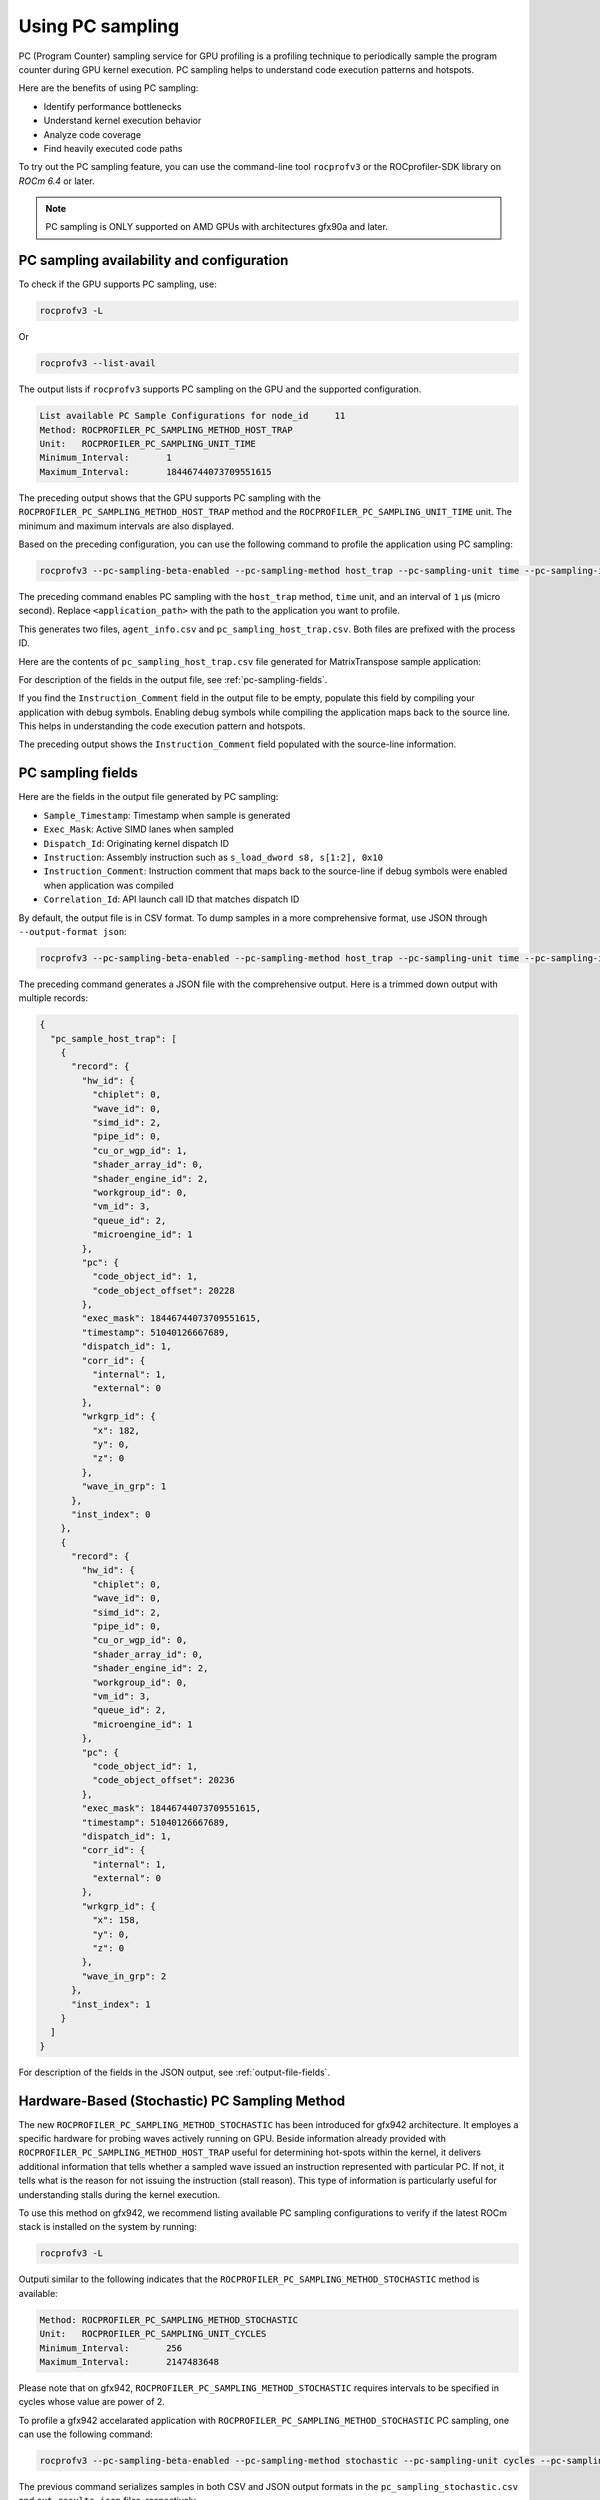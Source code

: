.. meta::
  :description: Documentation of the usage of pc-sampling with rocprofv3 command-line tool
  :keywords: Sampling PC, Sampling program counter, rocprofv3, rocprofv3 tool usage, Using rocprofv3, ROCprofiler-SDK command line tool, PC sampling

.. _using-pc-sampling:

==================
Using PC sampling
==================

PC (Program Counter) sampling service for GPU profiling is a profiling technique to periodically sample the program counter during GPU kernel execution. PC sampling helps to understand code execution patterns and hotspots.

Here are the benefits of using PC sampling:

- Identify performance bottlenecks
- Understand kernel execution behavior
- Analyze code coverage
- Find heavily executed code paths

To try out the PC sampling feature, you can use the command-line tool ``rocprofv3`` or the ROCprofiler-SDK library on `ROCm 6.4` or later.

.. note::
  PC sampling is ONLY supported on AMD GPUs with architectures gfx90a and later.

PC sampling availability and configuration
===========================================

To check if the GPU supports PC sampling, use:

.. code-block:: bash

  rocprofv3 -L

Or

.. code-block:: bash

  rocprofv3 --list-avail

The output lists if ``rocprofv3`` supports PC sampling on the GPU and the supported configuration.

.. code-block:: bash

  List available PC Sample Configurations for node_id     11
  Method: ROCPROFILER_PC_SAMPLING_METHOD_HOST_TRAP
  Unit:   ROCPROFILER_PC_SAMPLING_UNIT_TIME
  Minimum_Interval:       1
  Maximum_Interval:       18446744073709551615

The preceding output shows that the GPU supports PC sampling with the ``ROCPROFILER_PC_SAMPLING_METHOD_HOST_TRAP`` method and the ``ROCPROFILER_PC_SAMPLING_UNIT_TIME`` unit. The minimum and maximum intervals are also displayed.

Based on the preceding configuration, you can use the following command to profile the application using PC sampling:

.. code-block:: bash

  rocprofv3 --pc-sampling-beta-enabled --pc-sampling-method host_trap --pc-sampling-unit time --pc-sampling-interval 1 -- <application_path>

The preceding command enables PC sampling with the ``host_trap`` method, ``time`` unit, and an interval of ``1`` μs (micro second). Replace ``<application_path>`` with the path to the application you want to profile.

This generates two files, ``agent_info.csv`` and ``pc_sampling_host_trap.csv``. Both files are prefixed with the process ID.

Here are the contents of ``pc_sampling_host_trap.csv`` file generated for MatrixTranspose sample application:

.. csv-table:: PC sampling host trap
   :file: /data/pc_sampling_host_trap.csv
   :widths: 20,10,10,10,10,20
   :header-rows: 1


For description of the fields in the output file, see :ref:`pc-sampling-fields`.

If you find the ``Instruction_Comment`` field in the output file to be empty, populate this field by compiling your application with debug symbols.
Enabling debug symbols while compiling the application maps back to the source line. This helps in understanding the code execution pattern and hotspots.

.. csv-table:: PC sampling host trap with debug symbols
   :file: /data/pc_sampling_host_trap_debug.csv
   :widths: 20,10,10,10,10,20
   :header-rows: 1


The preceding output shows the ``Instruction_Comment`` field populated with the source-line information.

.. _pc-sampling-fields:

PC sampling fields
===================

Here are the fields in the output file generated by PC sampling:

- ``Sample_Timestamp``: Timestamp when sample is generated
- ``Exec_Mask``: Active SIMD lanes when sampled
- ``Dispatch_Id``: Originating kernel dispatch ID
- ``Instruction``: Assembly instruction such as ``s_load_dword s8, s[1:2], 0x10``
- ``Instruction_Comment``: Instruction comment that maps back to the source-line if debug symbols were enabled when application was compiled
- ``Correlation_Id``: API launch call ID that matches dispatch ID

By default, the output file is in CSV format. To dump samples in a more comprehensive format, use JSON through ``--output-format json``:

.. code-block:: bash

  rocprofv3 --pc-sampling-beta-enabled --pc-sampling-method host_trap --pc-sampling-unit time --pc-sampling-interval 1 --output-format json -- <application_path>

The preceding command generates a JSON file with the comprehensive output. Here is a trimmed down output with multiple records:

.. code-block:: text

  {
    "pc_sample_host_trap": [
      {
        "record": {
          "hw_id": {
            "chiplet": 0,
            "wave_id": 0,
            "simd_id": 2,
            "pipe_id": 0,
            "cu_or_wgp_id": 1,
            "shader_array_id": 0,
            "shader_engine_id": 2,
            "workgroup_id": 0,
            "vm_id": 3,
            "queue_id": 2,
            "microengine_id": 1
          },
          "pc": {
            "code_object_id": 1,
            "code_object_offset": 20228
          },
          "exec_mask": 18446744073709551615,
          "timestamp": 51040126667689,
          "dispatch_id": 1,
          "corr_id": {
            "internal": 1,
            "external": 0
          },
          "wrkgrp_id": {
            "x": 182,
            "y": 0,
            "z": 0
          },
          "wave_in_grp": 1
        },
        "inst_index": 0
      },
      {
        "record": {
          "hw_id": {
            "chiplet": 0,
            "wave_id": 0,
            "simd_id": 2,
            "pipe_id": 0,
            "cu_or_wgp_id": 0,
            "shader_array_id": 0,
            "shader_engine_id": 2,
            "workgroup_id": 0,
            "vm_id": 3,
            "queue_id": 2,
            "microengine_id": 1
          },
          "pc": {
            "code_object_id": 1,
            "code_object_offset": 20236
          },
          "exec_mask": 18446744073709551615,
          "timestamp": 51040126667689,
          "dispatch_id": 1,
          "corr_id": {
            "internal": 1,
            "external": 0
          },
          "wrkgrp_id": {
            "x": 158,
            "y": 0,
            "z": 0
          },
          "wave_in_grp": 2
        },
        "inst_index": 1
      }
    ]
  }

For description of the fields in the JSON output, see :ref:`output-file-fields`.


Hardware-Based (Stochastic) PC Sampling Method
===============================================

The new ``ROCPROFILER_PC_SAMPLING_METHOD_STOCHASTIC`` has been introduced for gfx942 architecture.
It employes a specific hardware for probing waves actively running on GPU.
Beside information already provided with ``ROCPROFILER_PC_SAMPLING_METHOD_HOST_TRAP`` useful for determining hot-spots within the kernel,
it delivers additional information that tells whether a sampled wave issued an instruction represented with particular PC.
If not, it tells what is the reason for not issuing the instruction (stall reason).
This type of information is particularly useful for understanding stalls during the kernel execution.

To use this method on gfx942, we recommend listing available PC sampling configurations to verify if the latest ROCm stack is installed
on the system by running:

.. code-block:: bash

  rocprofv3 -L

Outputi similar to the following indicates that the ``ROCPROFILER_PC_SAMPLING_METHOD_STOCHASTIC`` method is available:

.. code-block:: bash

  Method: ROCPROFILER_PC_SAMPLING_METHOD_STOCHASTIC
  Unit:   ROCPROFILER_PC_SAMPLING_UNIT_CYCLES
  Minimum_Interval:       256
  Maximum_Interval:       2147483648

Please note that on gfx942, ``ROCPROFILER_PC_SAMPLING_METHOD_STOCHASTIC`` requires intervals to be specified in cycles whose value are power of 2.

To profile a gfx942 accelarated application with ``ROCPROFILER_PC_SAMPLING_METHOD_STOCHASTIC`` PC sampling, one can use the following command:

.. code-block:: bash

  rocprofv3 --pc-sampling-beta-enabled --pc-sampling-method stochastic --pc-sampling-unit cycles --pc-sampling-interval 1048576 --output-format csv, json -- <application_path>

The previous command serializes samples in both CSV and JSON output formats in the ``pc_sampling_stochastic.csv`` and ``out_results.json`` files, respectively.

Comparing the ``pc_sampling_stochastic.csv`` to ``pc_sampling_host_trap`` from previous section, one can notice that the ``ROCPROFILER_PC_SAMPLING_METHOD_STOCHASTIC`` method
generates additional fields:
- ``Wave_Issued_Instruction``: Indicates whether the wave issued an instruction (value 1) represented with particular PC or not (value 0)
- ``Instruction_Type``: If the value of ``Wave_Issued_Instruction`` is 1, this fields indicates the type of the issued instruction. Otherwise, this fields irrelevant.
- ``Stall_Reason``: If the value of ``Wave_Issued_Instruction`` is 0, this fields indicates the reason for not issuing the instruction (stall reason). Otherwise, this field is irrelevant.
- ``Wave_Count``: Total number of waves actively running on a compute unit when the sample was generated.

.. csv-table:: PC sampling stochastic with debug symbols
   :file: /data/pc_sampling_stochastic_debug.csv
   :widths: 20,10,10,10,10,20,10,20,20,10
   :header-rows: 1

Similarly, ``ROCPROFILER_PC_SAMPLING_METHOD_STOCHASTIC`` method delievers additional information to every sample in the JSON output.
The following snippet shows one sample from ``out_results.json`` file.

.. code-block:: text

  {
    "record": {
      "flags": {
        "has_mem_cnt": 0
      },
      "hw_id": {
        "chiplet": 4,
        "wave_id": 0,
        "simd_id": 2,
        "pipe_id": 3,
        "cu_or_wgp_id": 1,
        "shader_array_id": 0,
        "shader_engine_id": 3,
        "workgroup_id": 0,
        "vm_id": 3,
        "queue_id": 2,
        "microengine_id": 1
      },
      "pc": {
        "code_object_id": 2,
        "code_object_offset": 13880
      },
      "exec_mask": 18446744073709551615,
      "timestamp": 390705261924637,
      "dispatch_id": 29,
      "corr_id": {
        "internal": 29,
        "external": 0
      },
      "wrkgrp_id": {
        "x": 9,
        "y": 489,
        "z": 0
      },
      "wave_in_grp": 0,
      "wave_issued": 1,
      "inst_type": "ROCPROFILER_PC_SAMPLING_INSTRUCTION_TYPE_VALU",
      "wave_cnt": 6,
      "snapshot": {
        "stall_reason": "ROCPROFILER_PC_SAMPLING_INSTRUCTION_NOT_ISSUED_REASON_OTHER_WAIT",
        "dual_issue_valu": 0,
        "arb_state_issue_valu": 1,
        "arb_state_issue_matrix": 0,
        "arb_state_issue_lds": 0,
        "arb_state_issue_lds_direct": 0,
        "arb_state_issue_scalar": 0,
        "arb_state_issue_vmem_tex": 0,
        "arb_state_issue_flat": 0,
        "arb_state_issue_exp": 0,
        "arb_state_issue_misc": 0,
        "arb_state_issue_brmsg": 0,
        "arb_state_stall_valu": 0,
        "arb_state_stall_matrix": 0,
        "arb_state_stall_lds": 0,
        "arb_state_stall_lds_direct": 0,
        "arb_state_stall_scalar": 0,
        "arb_state_stall_vmem_tex": 0,
        "arb_state_stall_flat": 0,
        "arb_state_stall_exp": 0,
        "arb_state_stall_misc": 0,
        "arb_state_stall_brmsg": 0
      }
    },
    "inst_index": 1
  },

Fields starting with ``arb_state_`` are of particular interest as they indicate the state of the arbiter at the time of sampling.
Namely, ``arb_state_issue_`` fields indicate what type of instructions arbiter issued at the time of sampling.
On the other hand, ``arb_state_stall_`` fields indicate what type of instructions were stalled at the time of sampling.
This information is useful for understanding how many instructions per cycle (IPC) are issued.
